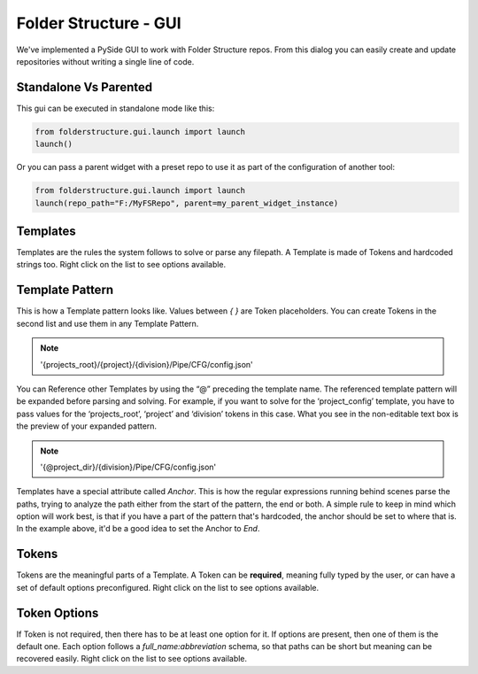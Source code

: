 Folder Structure - GUI
===============================

.. image:: /imgs/fs_gui.png
   :align: center
   :alt: Folder Structure GUI

We've implemented a PySide GUI to work with Folder Structure repos. From this dialog you can easily create and update repositories without writing a single line of code.

Standalone Vs Parented
-------------------------------
This gui can be executed in standalone mode like this:

.. code-block:: python

    from folderstructure.gui.launch import launch
    launch()

Or you can pass a parent widget with a preset repo to use it as part of the configuration of another tool:

.. code-block:: python

    from folderstructure.gui.launch import launch
    launch(repo_path="F:/MyFSRepo", parent=my_parent_widget_instance)


Templates
-------------------------------

.. image:: /imgs/fs_templates.png
   :align: center
   :alt: Templates

Templates are the rules the system follows to solve or parse any filepath. A Template is made of Tokens and hardcoded strings too. Right click on the list to see options available.

Template Pattern
-------------------------------

.. image:: /imgs/fs_templatepattern.png
   :align: center
   :alt: Template Pattern

This is how a Template pattern looks like. Values between *{ }* are Token placeholders. You can create Tokens in the second list and use them in any Template Pattern.

.. note::
    '{projects_root}/{project}/{division}/Pipe/CFG/config.json'

You can Reference other Templates by using the “@” preceding the template name. The referenced template pattern will be expanded before parsing and solving. For example, if you want to solve for the ‘project_config’ template, you have to pass values for the ‘projects_root’, ‘project’ and ‘division’ tokens in this case. What you see in the non-editable text box is the preview of your expanded pattern.

.. note::
    '{\@project_dir}/{division}/Pipe/CFG/config.json'

Templates have a special attribute called *Anchor*. This is how the regular expressions running behind scenes parse the paths, trying to analyze the path either from the start of the pattern, the end or both. A simple rule to keep in mind which option will work best, is that if you have a part of the pattern that's hardcoded, the anchor should be set to where that is. In the example above, it'd be a good idea to set the Anchor to *End*.

Tokens
-------------------------------

.. image:: /imgs/fs_tokens.png
   :align: center
   :alt: Tokens

Tokens are the meaningful parts of a Template. A Token can be **required**, meaning fully typed by the user, or can have a set of default options preconfigured. Right click on the list to see options available.

Token Options
-------------------------------

.. image:: /imgs/fs_tokenoptions.png
   :align: center
   :alt: Token Options

If Token is not required, then there has to be at least one option for it. If options are present, then one of them is the default one. Each option follows a *full_name:abbreviation* schema, so that paths can be short but meaning can be recovered easily. Right click on the list to see options available.